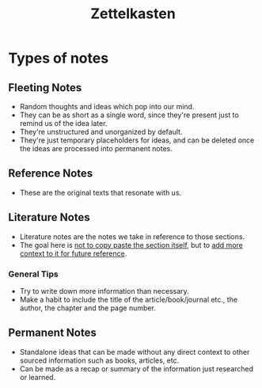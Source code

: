 :PROPERTIES:
:ID:       cf71dba8-f63d-468d-ab50-9e74c6ae4b3a
:ROAM_REFS: https://zenkit.com/en/blog/a-beginners-guide-to-the-zettelkasten-method/
:END:
#+title: Zettelkasten

* Types of notes
** Fleeting Notes
- Random thoughts and ideas which pop into our mind.
- They can be as short as a single word, since they're present just to remind us of the idea later.
- They're unstructured and unorganized by default.
- They're just temporary placeholders for ideas, and can be deleted once the ideas are processed into permanent notes.
** Reference Notes
- These are the original texts that resonate with us.
** Literature Notes
- Literature notes are the notes we take in reference to those sections.
- The goal here is _not to copy paste the section itself_, but to _add more context to it for future reference_.
*** General Tips
- Try to write down more information than necessary.
- Make a habit to include the title of the article/book/journal etc., the author, the chapter and the page number.
** Permanent Notes
- Standalone ideas that can be made without any direct context to other sourced information such as books, articles, etc.
- Can be made as a recap or summary of the information just researched or learned.

